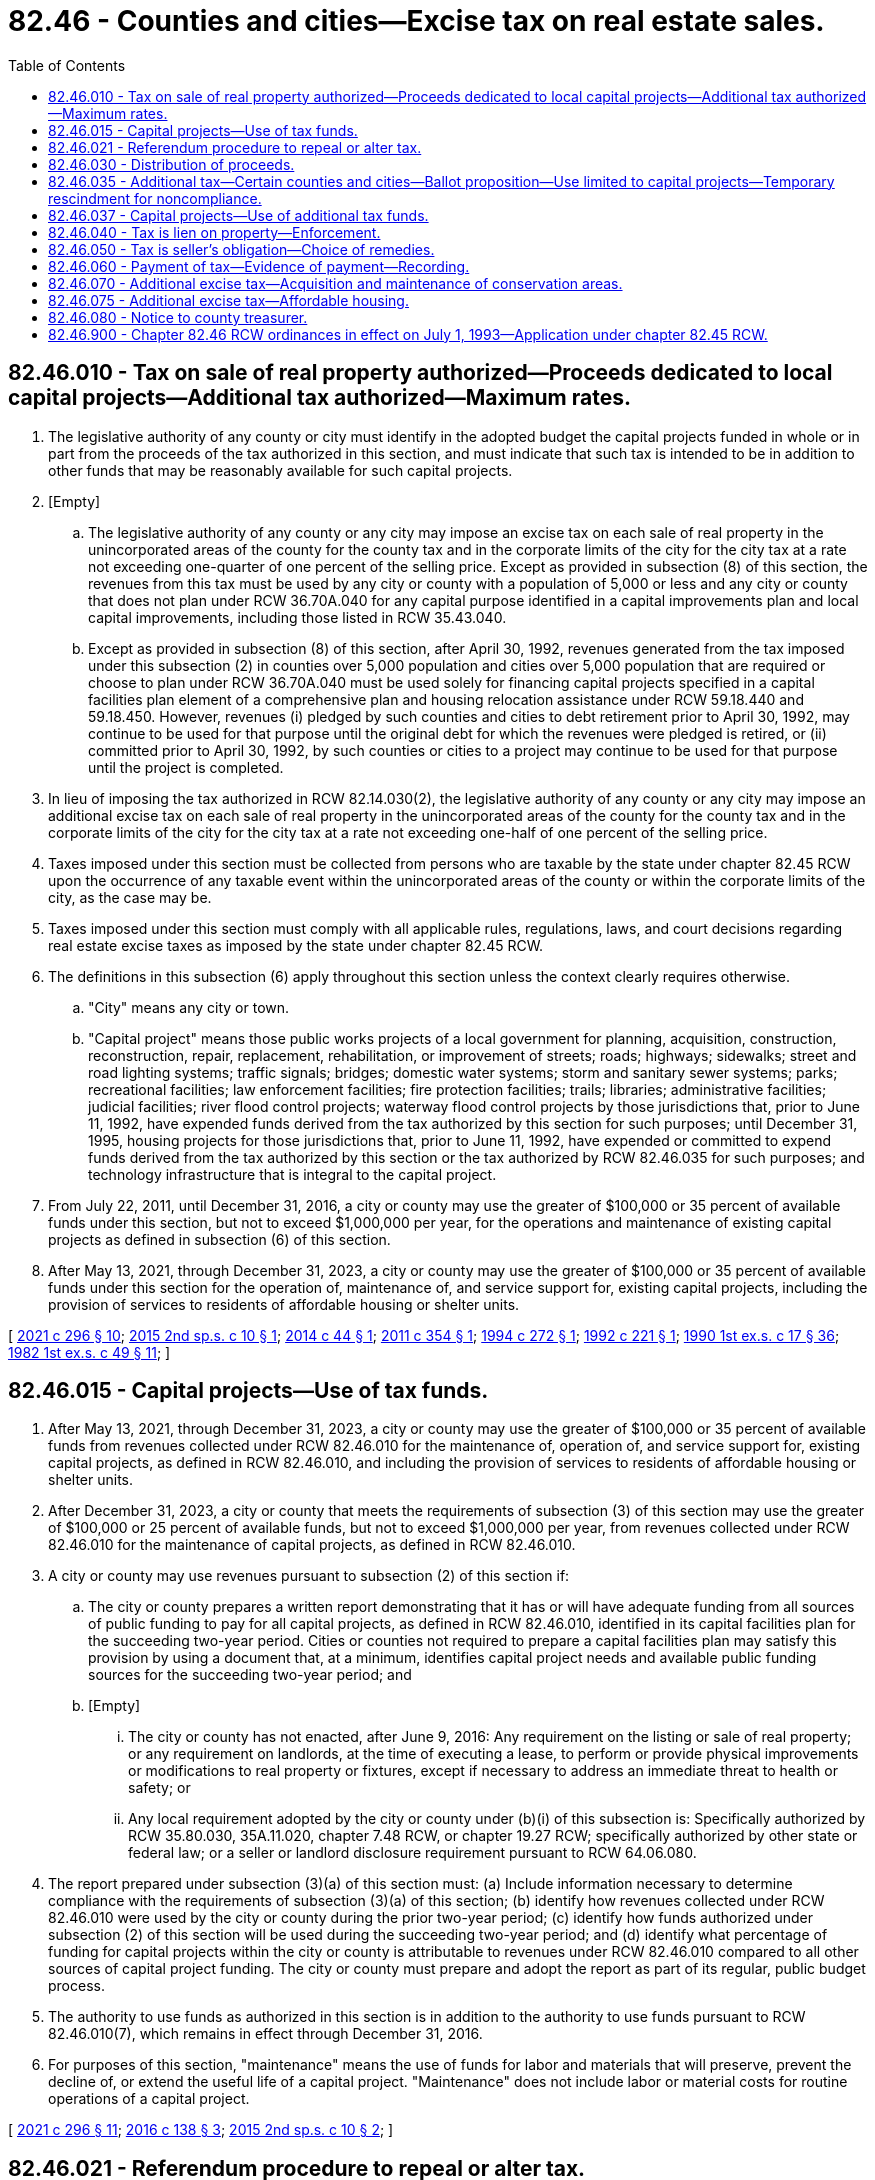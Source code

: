 = 82.46 - Counties and cities—Excise tax on real estate sales.
:toc:

== 82.46.010 - Tax on sale of real property authorized—Proceeds dedicated to local capital projects—Additional tax authorized—Maximum rates.
. The legislative authority of any county or city must identify in the adopted budget the capital projects funded in whole or in part from the proceeds of the tax authorized in this section, and must indicate that such tax is intended to be in addition to other funds that may be reasonably available for such capital projects.

. [Empty]
.. The legislative authority of any county or any city may impose an excise tax on each sale of real property in the unincorporated areas of the county for the county tax and in the corporate limits of the city for the city tax at a rate not exceeding one-quarter of one percent of the selling price. Except as provided in subsection (8) of this section, the revenues from this tax must be used by any city or county with a population of 5,000 or less and any city or county that does not plan under RCW 36.70A.040 for any capital purpose identified in a capital improvements plan and local capital improvements, including those listed in RCW 35.43.040.

.. Except as provided in subsection (8) of this section, after April 30, 1992, revenues generated from the tax imposed under this subsection (2) in counties over 5,000 population and cities over 5,000 population that are required or choose to plan under RCW 36.70A.040 must be used solely for financing capital projects specified in a capital facilities plan element of a comprehensive plan and housing relocation assistance under RCW 59.18.440 and 59.18.450. However, revenues (i) pledged by such counties and cities to debt retirement prior to April 30, 1992, may continue to be used for that purpose until the original debt for which the revenues were pledged is retired, or (ii) committed prior to April 30, 1992, by such counties or cities to a project may continue to be used for that purpose until the project is completed.

. In lieu of imposing the tax authorized in RCW 82.14.030(2), the legislative authority of any county or any city may impose an additional excise tax on each sale of real property in the unincorporated areas of the county for the county tax and in the corporate limits of the city for the city tax at a rate not exceeding one-half of one percent of the selling price.

. Taxes imposed under this section must be collected from persons who are taxable by the state under chapter 82.45 RCW upon the occurrence of any taxable event within the unincorporated areas of the county or within the corporate limits of the city, as the case may be.

. Taxes imposed under this section must comply with all applicable rules, regulations, laws, and court decisions regarding real estate excise taxes as imposed by the state under chapter 82.45 RCW.

. The definitions in this subsection (6) apply throughout this section unless the context clearly requires otherwise.

.. "City" means any city or town.

.. "Capital project" means those public works projects of a local government for planning, acquisition, construction, reconstruction, repair, replacement, rehabilitation, or improvement of streets; roads; highways; sidewalks; street and road lighting systems; traffic signals; bridges; domestic water systems; storm and sanitary sewer systems; parks; recreational facilities; law enforcement facilities; fire protection facilities; trails; libraries; administrative facilities; judicial facilities; river flood control projects; waterway flood control projects by those jurisdictions that, prior to June 11, 1992, have expended funds derived from the tax authorized by this section for such purposes; until December 31, 1995, housing projects for those jurisdictions that, prior to June 11, 1992, have expended or committed to expend funds derived from the tax authorized by this section or the tax authorized by RCW 82.46.035 for such purposes; and technology infrastructure that is integral to the capital project.

. From July 22, 2011, until December 31, 2016, a city or county may use the greater of $100,000 or 35 percent of available funds under this section, but not to exceed $1,000,000 per year, for the operations and maintenance of existing capital projects as defined in subsection (6) of this section.

. After May 13, 2021, through December 31, 2023, a city or county may use the greater of $100,000 or 35 percent of available funds under this section for the operation of, maintenance of, and service support for, existing capital projects, including the provision of services to residents of affordable housing or shelter units.

[ http://lawfilesext.leg.wa.gov/biennium/2021-22/Pdf/Bills/Session%20Laws/House/1069-S2.SL.pdf?cite=2021%20c%20296%20§%2010[2021 c 296 § 10]; http://lawfilesext.leg.wa.gov/biennium/2015-16/Pdf/Bills/Session%20Laws/House/2122.SL.pdf?cite=2015%202nd%20sp.s.%20c%2010%20§%201[2015 2nd sp.s. c 10 § 1]; http://lawfilesext.leg.wa.gov/biennium/2013-14/Pdf/Bills/Session%20Laws/House/2298-S.SL.pdf?cite=2014%20c%2044%20§%201[2014 c 44 § 1]; http://lawfilesext.leg.wa.gov/biennium/2011-12/Pdf/Bills/Session%20Laws/House/1953.SL.pdf?cite=2011%20c%20354%20§%201[2011 c 354 § 1]; http://lawfilesext.leg.wa.gov/biennium/1993-94/Pdf/Bills/Session%20Laws/Senate/6018-S.SL.pdf?cite=1994%20c%20272%20§%201[1994 c 272 § 1]; http://lawfilesext.leg.wa.gov/biennium/1991-92/Pdf/Bills/Session%20Laws/Senate/6408.SL.pdf?cite=1992%20c%20221%20§%201[1992 c 221 § 1]; http://leg.wa.gov/CodeReviser/documents/sessionlaw/1990ex1c17.pdf?cite=1990%201st%20ex.s.%20c%2017%20§%2036[1990 1st ex.s. c 17 § 36]; http://leg.wa.gov/CodeReviser/documents/sessionlaw/1982ex1c49.pdf?cite=1982%201st%20ex.s.%20c%2049%20§%2011[1982 1st ex.s. c 49 § 11]; ]

== 82.46.015 - Capital projects—Use of tax funds.
. After May 13, 2021, through December 31, 2023, a city or county may use the greater of $100,000 or 35 percent of available funds from revenues collected under RCW 82.46.010 for the maintenance of, operation of, and service support for, existing capital projects, as defined in RCW 82.46.010, and including the provision of services to residents of affordable housing or shelter units.

. After December 31, 2023, a city or county that meets the requirements of subsection (3) of this section may use the greater of $100,000 or 25 percent of available funds, but not to exceed $1,000,000 per year, from revenues collected under RCW 82.46.010 for the maintenance of capital projects, as defined in RCW 82.46.010.

. A city or county may use revenues pursuant to subsection (2) of this section if:

.. The city or county prepares a written report demonstrating that it has or will have adequate funding from all sources of public funding to pay for all capital projects, as defined in RCW 82.46.010, identified in its capital facilities plan for the succeeding two-year period. Cities or counties not required to prepare a capital facilities plan may satisfy this provision by using a document that, at a minimum, identifies capital project needs and available public funding sources for the succeeding two-year period; and

.. [Empty]
... The city or county has not enacted, after June 9, 2016: Any requirement on the listing or sale of real property; or any requirement on landlords, at the time of executing a lease, to perform or provide physical improvements or modifications to real property or fixtures, except if necessary to address an immediate threat to health or safety; or

... Any local requirement adopted by the city or county under (b)(i) of this subsection is: Specifically authorized by RCW 35.80.030, 35A.11.020, chapter 7.48 RCW, or chapter 19.27 RCW; specifically authorized by other state or federal law; or a seller or landlord disclosure requirement pursuant to RCW 64.06.080.

. The report prepared under subsection (3)(a) of this section must: (a) Include information necessary to determine compliance with the requirements of subsection (3)(a) of this section; (b) identify how revenues collected under RCW 82.46.010 were used by the city or county during the prior two-year period; (c) identify how funds authorized under subsection (2) of this section will be used during the succeeding two-year period; and (d) identify what percentage of funding for capital projects within the city or county is attributable to revenues under RCW 82.46.010 compared to all other sources of capital project funding. The city or county must prepare and adopt the report as part of its regular, public budget process.

. The authority to use funds as authorized in this section is in addition to the authority to use funds pursuant to RCW 82.46.010(7), which remains in effect through December 31, 2016.

. For purposes of this section, "maintenance" means the use of funds for labor and materials that will preserve, prevent the decline of, or extend the useful life of a capital project. "Maintenance" does not include labor or material costs for routine operations of a capital project.

[ http://lawfilesext.leg.wa.gov/biennium/2021-22/Pdf/Bills/Session%20Laws/House/1069-S2.SL.pdf?cite=2021%20c%20296%20§%2011[2021 c 296 § 11]; http://lawfilesext.leg.wa.gov/biennium/2015-16/Pdf/Bills/Session%20Laws/House/2971.SL.pdf?cite=2016%20c%20138%20§%203[2016 c 138 § 3]; http://lawfilesext.leg.wa.gov/biennium/2015-16/Pdf/Bills/Session%20Laws/House/2122.SL.pdf?cite=2015%202nd%20sp.s.%20c%2010%20§%202[2015 2nd sp.s. c 10 § 2]; ]

== 82.46.021 - Referendum procedure to repeal or alter tax.
Any referendum petition to repeal a county or city ordinance imposing a tax or altering the rate of the tax authorized under RCW 82.46.010(3) shall be filed with a filing officer, as identified in the ordinance, within seven days of passage of the ordinance. Within ten days, the filing officer shall confer with the petitioner concerning form and style of the petition, issue an identification number for the petition, and write a ballot title for the measure. The ballot title shall be posed as a question so that an affirmative answer to the question and an affirmative vote on the measure results in the tax or tax rate increase being imposed and a negative answer to the question and a negative vote on the measure results in the tax or tax rate increase not being imposed. The petitioner shall be notified of the identification number and ballot title within this ten-day period.

After this notification, the petitioner shall have thirty days in which to secure on petition forms the signatures of not less than fifteen percent of the registered voters of the county for county measures, or not less than fifteen percent of the registered voters of the city for city measures, and to file the signed petitions with the filing officer. Each petition form shall contain the ballot title and the full text of the measure to be referred. The filing officer shall verify the sufficiency of the signatures on the petitions. If sufficient valid signatures are properly submitted, the filing officer shall submit the referendum measure to the county or city voters at a general or special election held on one of the dates provided in RCW 29A.04.321 as determined by the county legislative authority or city council, which election shall not take place later than one hundred twenty days after the signed petition has been filed with the filing officer.

After April 22, 1983, the referendum procedure provided for in this section shall be the exclusive method for subjecting any county or city ordinance imposing a tax or increasing the rate under RCW 82.46.010(3) to a referendum vote.

Any county or city tax authorized under RCW 82.46.010(3) that has been imposed prior to April 22, 1983, is not subject to the referendum procedure provided for in this section.

[ http://lawfilesext.leg.wa.gov/biennium/2015-16/Pdf/Bills/Session%20Laws/House/1806-S.SL.pdf?cite=2015%20c%2053%20§%2098[2015 c 53 § 98]; http://lawfilesext.leg.wa.gov/biennium/1999-00/Pdf/Bills/Session%20Laws/House/2398-S.SL.pdf?cite=2000%20c%20103%20§%2016[2000 c 103 § 16]; http://leg.wa.gov/CodeReviser/documents/sessionlaw/1983c99.pdf?cite=1983%20c%2099%20§%203[1983 c 99 § 3]; ]

== 82.46.030 - Distribution of proceeds.
. The county treasurer shall place one percent of the proceeds of the taxes imposed under this chapter in the county current expense fund to defray costs of collection.

. The remaining proceeds from the county tax under RCW 82.46.010(2) shall be placed in a county capital improvements fund. The remaining proceeds from city or town taxes under RCW 82.46.010(2) shall be distributed to the respective cities and towns monthly and placed by the city treasurer in a municipal capital improvements fund.

. This section does not limit the existing authority of any city, town, or county to impose special assessments on property specially benefited thereby in the manner prescribed by law.

[ http://lawfilesext.leg.wa.gov/biennium/1999-00/Pdf/Bills/Session%20Laws/House/2398-S.SL.pdf?cite=2000%20c%20103%20§%2017[2000 c 103 § 17]; http://lawfilesext.leg.wa.gov/biennium/1991-92/Pdf/Bills/Session%20Laws/Senate/6408.SL.pdf?cite=1992%20c%20221%20§%202[1992 c 221 § 2]; http://leg.wa.gov/CodeReviser/documents/sessionlaw/1990ex1c17.pdf?cite=1990%201st%20ex.s.%20c%2017%20§%2037[1990 1st ex.s. c 17 § 37]; http://leg.wa.gov/CodeReviser/documents/sessionlaw/1982ex1c49.pdf?cite=1982%201st%20ex.s.%20c%2049%20§%2013[1982 1st ex.s. c 49 § 13]; ]

== 82.46.035 - Additional tax—Certain counties and cities—Ballot proposition—Use limited to capital projects—Temporary rescindment for noncompliance.
. Except for revenues used after May 13, 2021, through December 31, 2023, as provided in subsection (3) of this section, the legislative authority of any county or city must identify in the adopted budget the capital projects funded in whole or in part from the proceeds of the tax authorized in this section, and must indicate that such tax is intended to be in addition to other funds that may be reasonably available for such capital projects.

. The legislative authority of any county or any city that plans under RCW 36.70A.040(1) may impose an additional excise tax on each sale of real property in the unincorporated areas of the county for the county tax and in the corporate limits of the city for the city tax at a rate not exceeding one-quarter of one percent of the selling price. Any county choosing to plan under RCW 36.70A.040(2) and any city within such a county may only adopt an ordinance imposing the excise tax authorized by this section if the ordinance is first authorized by a proposition approved by a majority of the voters of the taxing district voting on the proposition at a general election held within the district or at a special election within the taxing district called by the district for the purpose of submitting such proposition to the voters.

. Revenues generated from the tax imposed under subsection (2) of this section must be used by such counties and cities solely for financing capital projects specified in a capital facilities plan element of a comprehensive plan, except that the greater of $100,000 or 35 percent of revenues may additionally be used for the operation of, maintenance of, and service support for, existing capital projects after May 13, 2021, through December 31, 2023. However, revenues (a) pledged by such counties and cities to debt retirement prior to March 1, 1992, may continue to be used for that purpose until the original debt for which the revenues were pledged is retired, or (b) committed prior to March 1, 1992, by such counties or cities to a project may continue to be used for that purpose until the project is completed.

. Revenues generated by the tax imposed by this section must be deposited in a separate account after December 31, 2023.

. As used in this section, "city" means any city or town and "capital project" means those public works projects of a local government for:

.. Planning, acquisition, construction, reconstruction, repair, replacement, rehabilitation, or improvement of streets, roads, highways, sidewalks, street and road lighting systems, traffic signals, bridges, domestic water systems, storm and sanitary sewer systems;

.. Planning, construction, reconstruction, repair, rehabilitation, or improvement of parks; and

.. Until January 1, 2026, planning, acquisition, construction, reconstruction, repair, replacement, rehabilitation, or improvement of facilities for those experiencing homelessness and affordable housing projects.

. A county or city may use the greater of $100,000 or 25 percent of available funds, but not to exceed $1,000,000, for capital projects as defined in subsection (5)(c) of this section. The limits in this subsection do not apply to any county or city that used revenue under this section for the acquisition, construction, improvement, or rehabilitation of facilities to provide housing for the homeless prior to June 30, 2019.

. A county or city using funds for uses in subsection (5)(c) of this section must document in its plan under RCW 36.70A.070(3) that it has funds during the next two years for capital projects in subsection (5)(a) of this section.

. When the governor files a notice of noncompliance under RCW 36.70A.340 with the secretary of state and the appropriate county or city, the county or city's authority to impose the additional excise tax under this section is temporarily rescinded until the governor files a subsequent notice rescinding the notice of noncompliance.

[ http://lawfilesext.leg.wa.gov/biennium/2021-22/Pdf/Bills/Session%20Laws/House/1069-S2.SL.pdf?cite=2021%20c%20296%20§%2012[2021 c 296 § 12]; http://lawfilesext.leg.wa.gov/biennium/2019-20/Pdf/Bills/Session%20Laws/House/1219.SL.pdf?cite=2019%20c%2073%20§%202[2019 c 73 § 2]; http://lawfilesext.leg.wa.gov/biennium/2011-12/Pdf/Bills/Session%20Laws/House/1953.SL.pdf?cite=2011%20c%20354%20§%203[2011 c 354 § 3]; 2011 c 354 § 2; 2009 c 211 § 1; http://lawfilesext.leg.wa.gov/biennium/1991-92/Pdf/Bills/Session%20Laws/Senate/6408.SL.pdf?cite=1992%20c%20221%20§%203[1992 c 221 § 3]; http://lawfilesext.leg.wa.gov/biennium/1991-92/Pdf/Bills/Session%20Laws/House/1025-S.SL.pdf?cite=1991%20sp.s.%20c%2032%20§%2033[1991 sp.s. c 32 § 33]; http://leg.wa.gov/CodeReviser/documents/sessionlaw/1990ex1c17.pdf?cite=1990%201st%20ex.s.%20c%2017%20§%2038[1990 1st ex.s. c 17 § 38]; ]

== 82.46.037 - Capital projects—Use of additional tax funds.
. A city or county that meets the requirements of subsection (2) of this section may use the greater of $100,000 or 25 percent of available funds, but not to exceed $1,000,000 per year, except for the period from May 13, 2021, through December 31, 2023, when the greater of $100,000 or 35 percent may be used from revenues collected under RCW 82.46.035 for:

.. The maintenance of capital projects, as defined in RCW 82.46.035(5);

.. The planning, acquisition, construction, reconstruction, repair, replacement, rehabilitation, improvement, or maintenance of capital projects as defined in RCW 82.46.010(6)(b) that are not also included within the definition of capital projects in RCW 82.46.035(5); and

.. The operation of, and service support for, existing capital projects as included in the definition of capital project in RCW 82.46.035(5) and 82.46.010(6)(b), from May 13, 2021, through December 31, 2023.

. A city or county may use revenues pursuant to subsection (1) of this section after May 13, 2021, through December 31, 2023. Thereafter, a city or county may use revenues pursuant to subsection (1) of this section if:

.. The city or county prepares a written report demonstrating that it has or will have adequate funding from all sources of public funding to pay for all capital projects, as defined in RCW 82.46.035(5), identified in its capital facilities plan for the succeeding two-year period; and

.. [Empty]
... The city or county has not enacted, after June 9, 2016, any requirement on the listing or sale of real property; or any requirement on landlords, at the time of executing a lease, to perform or provide physical improvements or modifications to real property or fixtures, except if necessary to address an immediate threat to health or safety;

... Any local requirement adopted by the city or county under (b)(i) of this subsection is: Specifically authorized by RCW 35.80.030, 35A.11.020, chapter 7.48 RCW, or chapter 19.27 RCW; specifically authorized by other state or federal law; or a seller or landlord disclosure requirement pursuant to RCW 64.06.080; or

... For a city or county using funds under subsection (1)(b) of this section, the requirements of this subsection apply, except that the date for such enactment under (b)(i) of this subsection is ninety days after October 19, 2017.

. The report prepared under subsection (2)(a) of this section must: (a) Include information necessary to determine compliance with the requirements of subsection (2)(a) of this section; (b) identify how revenues collected under RCW 82.46.035 were used by the city or county during the prior two-year period; (c) identify how funds authorized under subsection (1) of this section will be used during the succeeding two-year period; and (d) identify what percentage of funding for capital projects within the city or county is attributable to revenues under RCW 82.46.035 compared to all other sources of capital project funding. The city or county must prepare and adopt the report as part of its regular, public budget process.

. For purposes of this section, "maintenance" means the use of funds for labor and materials that will preserve, prevent the decline of, or extend the useful life of a capital project. "Maintenance" does not include labor or material costs for routine operations of a capital project.

[ http://lawfilesext.leg.wa.gov/biennium/2021-22/Pdf/Bills/Session%20Laws/House/1069-S2.SL.pdf?cite=2021%20c%20296%20§%2013[2021 c 296 § 13]; http://lawfilesext.leg.wa.gov/biennium/2019-20/Pdf/Bills/Session%20Laws/House/1219.SL.pdf?cite=2019%20c%2073%20§%203[2019 c 73 § 3]; http://lawfilesext.leg.wa.gov/biennium/2017-18/Pdf/Bills/Session%20Laws/Senate/5254-S2.SL.pdf?cite=2017%203rd%20sp.s.%20c%2016%20§%206[2017 3rd sp.s. c 16 § 6]; http://lawfilesext.leg.wa.gov/biennium/2015-16/Pdf/Bills/Session%20Laws/House/2971.SL.pdf?cite=2016%20c%20138%20§%204[2016 c 138 § 4]; http://lawfilesext.leg.wa.gov/biennium/2015-16/Pdf/Bills/Session%20Laws/House/2122.SL.pdf?cite=2015%202nd%20sp.s.%20c%2010%20§%203[2015 2nd sp.s. c 10 § 3]; ]

== 82.46.040 - Tax is lien on property—Enforcement.
Any tax imposed under this chapter or RCW 82.46.070 and any interest or penalties thereon is a specific lien upon each piece of real property sold from the time of sale until the tax is paid, which lien may be enforced in the manner prescribed for the foreclosure of mortgages.

[ http://leg.wa.gov/CodeReviser/documents/sessionlaw/1990ex1c17.pdf?cite=1990%201st%20ex.s.%20c%2017%20§%2039[1990 1st ex.s. c 17 § 39]; http://leg.wa.gov/CodeReviser/documents/sessionlaw/1990ex1c5.pdf?cite=1990%201st%20ex.s.%20c%205%20§%204[1990 1st ex.s. c 5 § 4]; http://leg.wa.gov/CodeReviser/documents/sessionlaw/1982ex1c49.pdf?cite=1982%201st%20ex.s.%20c%2049%20§%2014[1982 1st ex.s. c 49 § 14]; ]

== 82.46.050 - Tax is seller's obligation—Choice of remedies.
The taxes levied under this chapter are the obligation of the seller and may be enforced through an action of debt against the seller or in the manner prescribed for the foreclosure of mortgages. Resort to one course of enforcement is not an election not to pursue the other.

[ http://leg.wa.gov/CodeReviser/documents/sessionlaw/1990ex1c17.pdf?cite=1990%201st%20ex.s.%20c%2017%20§%2040[1990 1st ex.s. c 17 § 40]; http://leg.wa.gov/CodeReviser/documents/sessionlaw/1982ex1c49.pdf?cite=1982%201st%20ex.s.%20c%2049%20§%2015[1982 1st ex.s. c 49 § 15]; ]

== 82.46.060 - Payment of tax—Evidence of payment—Recording.
Any taxes imposed under this chapter or RCW 82.46.070 shall be paid to and collected by the treasurer of the county within which is located the real property which was sold. The treasurer shall act as agent for any city within the county imposing the tax. The county treasurer shall cause a stamp evidencing satisfaction of the lien to be affixed to the instrument of sale or conveyance prior to its recording or to the real estate excise tax affidavit in the case of used mobile home sales. A receipt issued by the county treasurer for the payment of the tax imposed under this chapter or RCW 82.46.070 shall be evidence of the satisfaction of the lien imposed in RCW 82.46.040 and may be recorded in the manner prescribed for recording satisfactions of mortgages. No instrument of sale or conveyance evidencing a sale subject to the tax may be accepted by the county auditor for filing or recording until the tax is paid and the stamp affixed thereto; in case the tax is not due on the transfer, the instrument shall not be accepted until suitable notation of this fact is made on the instrument by the treasurer.

[ http://leg.wa.gov/CodeReviser/documents/sessionlaw/1990ex1c17.pdf?cite=1990%201st%20ex.s.%20c%2017%20§%2041[1990 1st ex.s. c 17 § 41]; http://leg.wa.gov/CodeReviser/documents/sessionlaw/1990ex1c5.pdf?cite=1990%201st%20ex.s.%20c%205%20§%205[1990 1st ex.s. c 5 § 5]; http://leg.wa.gov/CodeReviser/documents/sessionlaw/1982ex1c49.pdf?cite=1982%201st%20ex.s.%20c%2049%20§%2016[1982 1st ex.s. c 49 § 16]; ]

== 82.46.070 - Additional excise tax—Acquisition and maintenance of conservation areas.
. Subject to subsection (2) of this section, the legislative authority of any county may impose an additional excise tax on each sale of real property in the county at a rate not to exceed one percent of the selling price. The proceeds of the tax shall be used exclusively for the acquisition and maintenance of conservation areas.

The taxes imposed under this subsection shall be imposed in the same manner and on the same occurrences, and are subject to the same conditions, as the taxes under chapter 82.45 RCW, except:

.. The tax shall be the obligation of the purchaser; and

.. The tax does not apply to the acquisition of conservation areas by the county.

The county may enforce the obligation through an action of debt against the purchaser or may foreclose the lien on the property in the same manner prescribed for the foreclosure of mortgages.

The tax shall take effect thirty days after the election at which the taxes are authorized.

. No tax may be imposed under subsection (1) of this section unless approved by a majority of the voters of the county voting thereon for a specified period and maximum rate after:

.. The adoption of a resolution by the county legislative authority of the county proposing this action; or

.. The filing of a petition proposing this action with the county auditor, which petition is signed by county voters at least equal in number to ten percent of the total number of voters in the county who voted at the last preceding general election.

The ballot proposition shall be submitted to the voters of the county at the next general election occurring at least sixty days after a petition is filed, or at any special election prior to this general election that has been called for such purpose by the county legislative authority.

. A plan for the expenditure of the excise tax proceeds shall be prepared by the county legislative authority at least sixty days before the election if the proposal is initiated by resolution of the county legislative authority, or within six months after the tax has been authorized by the voters if the proposal is initiated by petition. Prior to the adoption of this plan, the elected officials of cities located within the county shall be consulted and a public hearing shall be held to obtain public input. The proceeds of this excise tax must be expended in conformance with this plan.

. As used in this section, "conservation area" has the meaning given under RCW 36.32.570.

[ http://leg.wa.gov/CodeReviser/documents/sessionlaw/1990ex1c5.pdf?cite=1990%201st%20ex.s.%20c%205%20§%203[1990 1st ex.s. c 5 § 3]; ]

== 82.46.075 - Additional excise tax—Affordable housing.
. Subject to subsections (4) and (5) of this section, the legislative authority of any county may impose an additional excise tax on the purchase and sale of real property in the county at the rate of one-half of one percent of the selling price. The proceeds of the tax shall be used exclusively for the development of affordable housing including acquisition, building, rehabilitation, and maintenance and operation of housing for very low, low, and moderate-income persons and those with special needs.

. Revenues generated from the tax imposed under this section shall be placed in an affordable housing account administered by the county. Disbursements from the account shall be made following a competitive grant and loan process. The county legislative authority shall determine a mechanism for receiving grant and loan applications, and criteria by which the applications shall be approved and funded. Eligible recipients of grants and loans from the account shall be private nonprofit, affordable housing providers, the housing authority for the county, or other housing programs conducted or funded by a public agency, or by a public agency in partnership with a private nonprofit entity.

. The taxes imposed under this section shall be imposed in the same manner and on the same occurrences, and are subject to the same conditions, as the taxes under chapter 82.45 RCW, except that the tax shall be the obligation of both the purchaser and the seller, as determined by the county legislative authority, with at least one-half of the obligation being that of the purchaser. The county may enforce the obligation through an action of debt against the purchaser or seller or may foreclose the lien on the property in the same manner prescribed for the foreclosure of mortgages. The imposition of the tax is effective thirty days after the election at which the tax is authorized.

. [Empty]
.. No tax may be imposed under this section unless approved by a majority of the voters of the county voting, for a specified period and for a specified maximum rate. This vote must follow either:

... The adoption of a resolution by the county legislative authority proposing this action; or

... The filing of a petition proposing this action with the county auditor, signed by county voters at least equal in number to ten percent of the total number of voters in the county who voted in the preceding general election.

.. The ballot proposition shall be submitted to the voters of the county at the next general election occurring at least sixty days after a petition is filed, or at any special election prior to this general election called for this purpose by the county legislative authority.

. No tax may be imposed under this section unless the county imposes a tax under RCW 82.46.070 at the maximum rate and the tax was imposed by January 1, 2003.

. A plan for the expenditure of the proceeds of the tax imposed by this section shall be prepared by the county legislative authority at least sixty days before the election if the proposal is initiated by resolution of the county legislative authority, or within six months after the tax has been authorized by the voters if the proposal is initiated by petition. Prior to the adoption of this plan, the elected officials of cities located within the county shall be consulted and at least one public hearing shall be held to obtain public comment. The proceeds of the tax shall be expended in conformance with this plan.

[ http://lawfilesext.leg.wa.gov/biennium/2001-02/Pdf/Bills/Session%20Laws/Senate/5965-S2.SL.pdf?cite=2002%20c%20343%20§%201[2002 c 343 § 1]; ]

== 82.46.080 - Notice to county treasurer.
A county, city, or town that imposes an excise tax under this chapter must provide the county treasurer with a copy of the ordinance or other action initially authorizing the tax or altering the rate of the tax that is imposed at least sixty days before change becomes effective.

[ http://lawfilesext.leg.wa.gov/biennium/1997-98/Pdf/Bills/Session%20Laws/House/2411-S.SL.pdf?cite=1998%20c%20106%20§%2010[1998 c 106 § 10]; ]

== 82.46.900 - Chapter  82.46 RCW ordinances in effect on July 1, 1993—Application under chapter  82.45 RCW.
Any ordinance imposing a tax under chapter 82.46 RCW which is in effect on July 1, 1993, shall apply to all sales taxable under chapter 82.45 RCW on July 1, 1993, at the rate specified in the ordinance, until such time as the ordinance is otherwise amended or repealed.

[ http://lawfilesext.leg.wa.gov/biennium/1993-94/Pdf/Bills/Session%20Laws/Senate/5967-S.SL.pdf?cite=1993%20sp.s.%20c%2025%20§%20508[1993 sp.s. c 25 § 508]; ]

